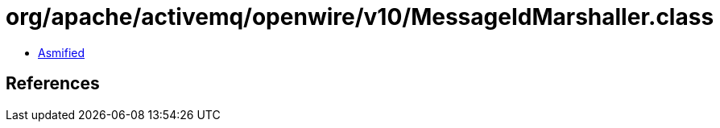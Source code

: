 = org/apache/activemq/openwire/v10/MessageIdMarshaller.class

 - link:MessageIdMarshaller-asmified.java[Asmified]

== References

